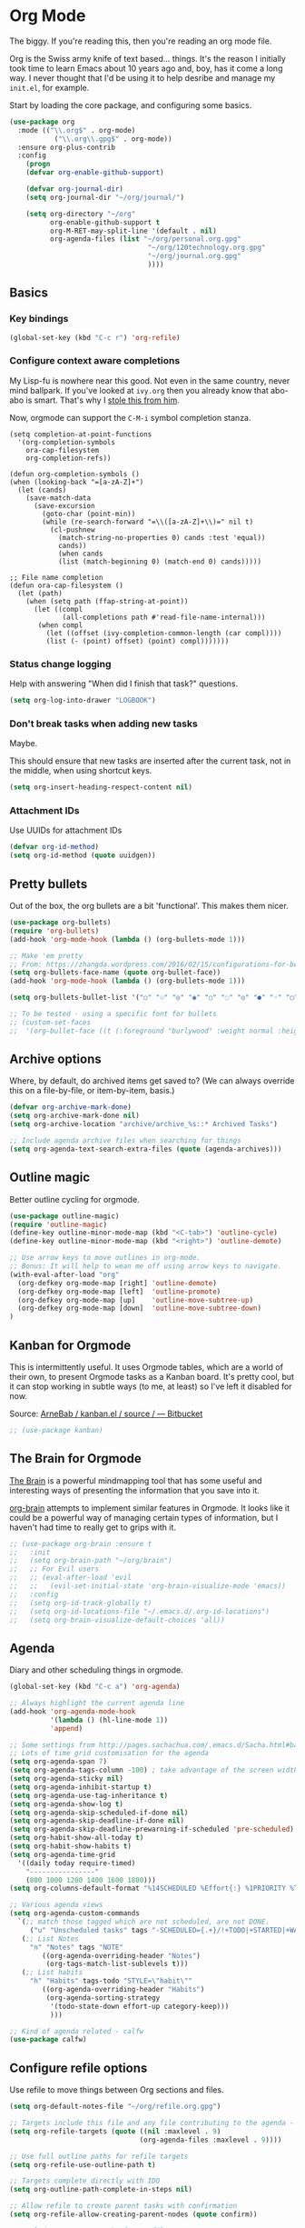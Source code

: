 #+STARTUP: content

* Org Mode
  The biggy. If you're reading this, then you're reading an org mode file.

  Org is the Swiss army knife of text based... things. It's the reason I initially took time to learn Emacs about 10 years ago and, boy, has it come a long way. I never thought that I'd be using it to help desribe and manage my =init.el=, for example.

  Start by loading the core package, and configuring some basics.
  #+name: org-things
  #+begin_src emacs-lisp
  (use-package org
    :mode (("\\.org$" . org-mode)
	         ("\\.org\\.gpg$" . org-mode))
    :ensure org-plus-contrib
    :config
      (progn
      (defvar org-enable-github-support)

      (defvar org-journal-dir)
      (setq org-journal-dir "~/org/journal/")

      (setq org-directory "~/org"
            org-enable-github-support t
            org-M-RET-may-split-line '(default . nil)
            org-agenda-files (list "~/org/personal.org.gpg"
                                    "~/org/120technology.org.gpg"
                                    "~/org/journal.org.gpg"
                                    ))))
  #+end_src

** Basics
*** Key bindings
    #+name: org-things
    #+begin_src emacs-lisp :tangle yes
    (global-set-key (kbd "C-c r") 'org-refile)
    #+end_src

*** Configure context aware completions
     My Lisp-fu is nowhere near this good. Not even in the same country, never mind ballpark. If you've looked at =ivy.org= then you already know that abo-abo is smart. That's why I [[https://oremacs.com/2017/10/04/completion-at-point/][stole this from him]].

     Now, orgmode can support the =C-M-i= symbol completion stanza.

     #+name: org-things
     #+begin_src emacs-lisp tangle: yes
     (setq completion-at-point-functions
       '(org-completion-symbols
         ora-cap-filesystem
         org-completion-refs))

     (defun org-completion-symbols ()
     (when (looking-back "=[a-zA-Z]+")
       (let (cands)
         (save-match-data
           (save-excursion
             (goto-char (point-min))
             (while (re-search-forward "=\\([a-zA-Z]+\\)=" nil t)
               (cl-pushnew
                 (match-string-no-properties 0) cands :test 'equal))
                 cands))
                 (when cands
                 (list (match-beginning 0) (match-end 0) cands)))))

     ;; File name completion
     (defun ora-cap-filesystem ()
       (let (path)
         (when (setq path (ffap-string-at-point))
           (let ((compl
                  (all-completions path #'read-file-name-internal)))
            (when compl
              (let ((offset (ivy-completion-common-length (car compl))))
              (list (- (point) offset) (point) compl)))))))
     #+end_src

*** Status change logging
    Help with answering "When did I finish that task?" questions.
    #+name: org-things
    #+begin_src emacs-lisp :tangle yes
    (setq org-log-into-drawer "LOGBOOK")
    #+end_src

*** Don't break tasks when adding new tasks
    Maybe.

    This should ensure that new tasks are inserted after the current task, not in the middle, when using shortcut keys.

    #+name: org-things
    #+begin_src emacs-lisp :tangle yes
    (setq org-insert-heading-respect-content nil)
    #+end_src

*** Attachment IDs
    Use UUIDs for attachment IDs

    #+name: org-things
    #+begin_src emacs-lisp :tangle yes
    (defvar org-id-method)
    (setq org-id-method (quote uuidgen))
    #+end_src

** Pretty bullets
   Out of the box, the org bullets are a bit 'functional'. This makes them nicer.

   #+name: org-things
   #+begin_src emacs-lisp :tangle yes
   (use-package org-bullets)
   (require 'org-bullets)
   (add-hook 'org-mode-hook (lambda () (org-bullets-mode 1)))

   ;; Make 'em pretty
   ;; From: https://zhangda.wordpress.com/2016/02/15/configurations-for-beautifying-emacs-org-mode/
   (setq org-bullets-face-name (quote org-bullet-face))
   (add-hook 'org-mode-hook (lambda () (org-bullets-mode 1)))

   (setq org-bullets-bullet-list '("○" "☉" "◎" "◉" "○" "◌" "◎" "●" "◦" "◯" "⚬" "❍" "￮" "⊙" "⊚" "⊛" "∙" "∘"))

   ;; To be tested - using a specific font for bullets
   ;; (custom-set-faces
   ;;  '(org-bullet-face ((t (:foreground "burlywood" :weight normal :height 1.5)))))

   #+end_src

** Archive options

   Where, by default, do archived items get saved to? (We can always override this on a file-by-file, or item-by-item, basis.)

   #+name: org-things
   #+begin_src emacs-lisp :tangle yes
   (defvar org-archive-mark-done)
   (setq org-archive-mark-done nil)
   (setq org-archive-location "archive/archive_%s::* Archived Tasks")

   ;; Include agenda archive files when searching for things
   (setq org-agenda-text-search-extra-files (quote (agenda-archives)))

   #+end_src


** Outline magic
   Better outline cycling for orgmode.

   #+name: org-things
   #+begin_src emacs-lisp :tangle yes
   (use-package outline-magic)
   (require 'outline-magic)
   (define-key outline-minor-mode-map (kbd "<C-tab>") 'outline-cycle)
   (define-key outline-minor-mode-map (kbd "<right>") 'outline-demote)

   ;; Use arrow keys to move outlines in org-mode.
   ;; Bonus: It will help to wean me off using arrow keys to navigate.
   (with-eval-after-load "org"
     (org-defkey org-mode-map [right] 'outline-demote)
     (org-defkey org-mode-map [left]  'outline-promote)
     (org-defkey org-mode-map [up]    'outline-move-subtree-up)
     (org-defkey org-mode-map [down]  'outline-move-subtree-down)
   )

   #+end_src

** Kanban for Orgmode
   This is intermittently useful. It uses Orgmode tables, which are a world of their own, to present Orgmode tasks as a Kanban board. It's pretty cool, but it can stop working in subtle ways (to me, at least) so I've left it disabled for now.

   Source: [[https://bitbucket.org/ArneBab/kanban.el/src][ArneBab / kanban.el / source / — Bitbucket]]

   #+name: org-things
   #+begin_src emacs-lisp :tangle yes
   ;; (use-package kanban)
   #+end_src

** The Brain for Orgmode
   [[http://www.thebrain.com/][The Brain]] is a powerful mindmapping tool that has some useful and interesting ways of presenting the information that you save into it.

   [[https://github.com/Kungsgeten/org-brain][org-brain]] attempts to implement similar features in Orgmode. It looks like it could be a powerful way of managing certain types of information, but I haven't had time to really get to grips with it.

   #+name: org-things
   #+begin_src emacs-lisp :tangle yes
   ;; (use-package org-brain :ensure t
   ;;   :init
   ;;   (setq org-brain-path "~/org/brain")
   ;;   ;; For Evil users
   ;;   ;; (eval-after-load 'evil
   ;;   ;;   (evil-set-initial-state 'org-brain-visualize-mode 'emacs))
   ;;   :config
   ;;   (setq org-id-track-globally t)
   ;;   (setq org-id-locations-file "~/.emacs.d/.org-id-locations")
   ;;   (setq org-brain-visualize-default-choices 'all))
   #+end_src

** Agenda
   Diary and other scheduling things in orgmode.

   #+name: org-things
   #+begin_src emacs-lisp :tangle yes
   (global-set-key (kbd "C-c a") 'org-agenda)

   ;; Always highlight the current agenda line
   (add-hook 'org-agenda-mode-hook
             '(lambda () (hl-line-mode 1))
             'append)

   ;; Some settings from http://pages.sachachua.com/.emacs.d/Sacha.html#babel-init
   ;; Lots of time grid customisation for the agenda
   (setq org-agenda-span 7)
   (setq org-agenda-tags-column -100) ; take advantage of the screen width
   (setq org-agenda-sticky nil)
   (setq org-agenda-inhibit-startup t)
   (setq org-agenda-use-tag-inheritance t)
   (setq org-agenda-show-log t)
   (setq org-agenda-skip-scheduled-if-done nil)
   (setq org-agenda-skip-deadline-if-done nil)
   (setq org-agenda-skip-deadline-prewarning-if-scheduled 'pre-scheduled)
   (setq org-habit-show-all-today t)
   (setq org-habit-show-habits t)
   (setq org-agenda-time-grid
     '((daily today require-timed)
	   "----------------"
	   (800 1000 1200 1400 1600 1800)))
   (setq org-columns-default-format "%14SCHEDULED %Effort{:} %1PRIORITY %TODO %50ITEM %TAGS")

   ;; Various agenda views
   (setq org-agenda-custom-commands
     `(;; match those tagged which are not scheduled, are not DONE.
        ("u" "Unscheduled tasks" tags "-SCHEDULED={.+}/!+TODO|+STARTED|+WAITING")
      (;; List Notes
        "n" "Notes" tags "NOTE"
           ((org-agenda-overriding-header "Notes")
            (org-tags-match-list-sublevels t)))
      (;; List habits
        "h" "Habits" tags-todo "STYLE=\"habit\""
           ((org-agenda-overriding-header "Habits")
            (org-agenda-sorting-strategy
             '(todo-state-down effort-up category-keep)))
             )))

   ;; Kind of agenda related - calfw
   (use-package calfw)
   #+end_src


** Configure refile options
  Use refile to move things between Org sections and files.

  #+name: org-things
  #+begin_src emacs-lisp :tangle yes
  (setq org-default-notes-file "~/org/refile.org.gpg")

  ;; Targets include this file and any file contributing to the agenda - up to 9 levels deep
  (setq org-refile-targets (quote ((nil :maxlevel . 9)
                                  (org-agenda-files :maxlevel . 9))))

  ;; Use full outline paths for refile targets
  (setq org-refile-use-outline-path t)

  ;; Targets complete directly with IDO
  (setq org-outline-path-complete-in-steps nil)

  ;; Allow refile to create parent tasks with confirmation
  (setq org-refile-allow-creating-parent-nodes (quote confirm))

  ;; Exclude DONE state tasks from refile targets
  (defun bh/verify-refile-target ()
    "Exclude todo keywords with a done state from refile targets."
     (not (member (nth 2 (org-heading-components)) org-done-keywords)))

  (setq org-refile-target-verify-function 'bh/verify-refile-target)
  #+end_src

** Capture
   I need to make more, and better, use of capture and templates.

   #+name: org-things
   #+begin_src emacs-lisp :tangle yes
   ;; Set a global capture key
   (define-key (current-global-map) [remap org-capture] 'counsel-org-capture)

   (setq org-capture-templates
         (quote (("t" "todo" entry          (file "~/org/refile.org.gpg")
                  "* TODO %?\n%U\n%a\n" :clock-in t :clock-resume t)
                 ("r" "respond" entry       (file "~/org/refile.org.gpg")
                  "* NEXT Respond to %:from on %:subject\nSCHEDULED: %t\n%U\n%a\n" :clock-in t :clock-resume t :immediate-finish t)
                 ("n" "note" entry          (file "~/org/refile.org.gpg")
                  "* %? :NOTE:\n%U\n%a\n" :clock-in t :clock-resume t)
                 ("j" "Journal"
                  entry                     (file+datetree "~/org/journal.org.gpg")
                  "* %?\n%U\n\n%i\n\n    From: %a\n" :clock-in t :clock-resume t :empty-lines 1)
                 ("w" "org-protocol" entry  (file "~/org/refile.org.gpg")
                  "* TODO Review %c\n%U\n" :immediate-finish t)
                 ("m" "Meeting" entry       (file "~/org/refile.org.gpg")
                  "* MEETING with %? :MEETING:\n%U" :clock-in t :clock-resume t)
                 ("p" "Phone call" entry    (file "~/org/refile.org.gpg")
                  "* PHONE %? :PHONE:\n%U" :clock-in t :clock-resume t)
                 ("h" "Habit" entry         (file "~/org/refile.org.gpg")
                                 "* NEXT %?\n%U\n%a\nSCHEDULED: %(format-time-string \"%<<%Y-%m-%d %a .+1d/3d>>\"\")"\n:PROPERTIES:\n:STYLE: habit\n:REPEAT_TO_STATE: NEXT\n:END:\n""))))

   #+end_src

** org-ref
   This is a super powerful way of tracking information from PDFs into Orgmode files mixed with bibtex.

   Too powerful for me, and doesn't really fit my workflow. But, kept for future reference and possible use.

   #+name: org-things
   #+begin_src emacs-lisp :tangle yes
   ;;
   ;; org-ref
   ;;
   ;; (use-package org-ref
   ;;   :config
   ;;   (setq org-ref-notes-directory "~/org/bibtex/notes"
   ;;       org-ref-bibliography-notes "~/org/bibtex/notes/index.org"
   ;;       org-ref-default-bibliography '("~/org/bibtex/index.bib")
   ;;       org-ref-pdf-directory "~/org/bibtex/pdfs/"))
   #+end_src


** Columns

   Fancy pants todo lists with estimated and actual effort. For me, this is currently a little too granular.

   But.

   I think it's something that could be helpful. E.g, tracking time for client work, and assessing how good my estimating actually is.

   #+name: org-things
   #+begin_src emacs-lisp :tangle yes
   ;; Set default column view headings: Status Task Effort Clock_Summary Scheduled_Date Priority
   (setq org-columns-default-format "%TODO %80ITEM(Task) %10Effort(Effort){:} %10CLOCKSUM %14SCHEDULED %1PRIORITY")

   ;; global Effort estimate values
   ;; global STYLE property values for completion
   (setq org-global-properties (quote (("Effort_ALL" . "0:15 0:30 0:45 1:00 2:00 3:00 4:00 5:00 6:00 0:00")
                                       ("STYLE_ALL" . "habit"))))


   ;; Tags with fast selection keys
   (setq org-tag-alist (quote ((:startgroup)
                               ("@errand"    . ?e)
                               ("@work"      . ?o)
                               ("@home"      . ?H)
                               ("@shops"     . ?s)
                               (:endgroup)
                               ("WAITING"    . ?w)
                               ("HOLD"       . ?h)
                               ("PERSONAL"   . ?P)
                               ("WORK"       . ?W)
                               ("ORG"        . ?O)
                               ("crypt"      . ?E)
                               ("NOTE"       . ?n)
                               ("CANCELLED"  . ?c)
                               ("FLAGGED"    . ??))))


   #+end_src

** Templates
   Some shortcut templates

   #+name: org-things
   #+begin_src emacs-lisp :tangle yes
   (setq org-structure-template-alist
        (quote (("s" "#+begin_src ?\n\n#+end_src" "<src lang=\"?\">\n\n</src>")
                ("e" "#+begin_example\n?\n#+end_example" "<example>\n?\n</example>")
                ("q" "#+begin_quote\n?\n#+end_quote" "<quote>\n?\n</quote>")
                ("c" "#+begin_center\n?\n#+end_center" "<center>\n?\n</center>")
                ("l" "#+begin_latex\n?\n#+end_latex" "<literal style=\"latex\">\n?\n</literal>")
                ("L" "#+latex: " "<literal style=\"latex\">?</literal>")
                ("h" "#+begin_html\n?\n#+end_html" "<literal style=\"html\">\n?\n</literal>")
                ("H" "#+html: " "<literal style=\"html\">?</literal>")
                ("a" "#+begin_ascii\n?\n#+end_ascii")
                ("A" "#+ascii: ")
                ("i" "#+index: ?" "#+index: ?")
                ("I" "#+include %file ?" "<include file=%file markup=\"?\">"))))
   #+end_src

** Babel
   Configure various org-babel modes.

   #+name: org-things
   #+begin_src emacs-lisp :tangle yes
   (use-package ob-mongo)
   (use-package ob-php)
   (use-package ob-redis)
   (use-package ob-sql-mode)


   (org-babel-do-load-languages
     'org-babel-load-languages
     '(;; other Babel languages
        (shell      . t)
        (ditaa      . t)
        (gnuplot    . t)
        (latex      . t)
        (org        . t)
        (makefile   . t)
        (sql        . t)
        (js         . t)
        (emacs-lisp . t)
        (clojure    . t)
        (python     . t)
        (ruby       . t)
        (dot        . t)
        (plantuml   . t)))

   ;; Where is ditaa.jar?
   ;; On MacOS:
   (setq org-ditaa-jar-path "/usr/local/Cellar/ditaa/0.10/libexec/ditaa0_10.jar")

   ;; refresh images after execution
   (add-hook 'org-babel-after-execute-hook 'org-redisplay-inline-images)

   #+end_src



** Export
   Orgs worst kept secret - it's great at exporting to different formats.

   #+name: org-things
   #+begin_src emacs-lisp :tangle yes
   (use-package ox-pandoc)


   ;; Work with PDFs
   (use-package pdf-tools
     :ensure t
     :config
     (pdf-tools-install)
     (setq-default pdf-view-display-size 'fit-page
                   pdf-view-use-imagemagick t
                   pdf-view-midnight-colors '("white smoke" . "gray5"))
     (bind-keys :map pdf-view-mode-map
        ("\\" . hydra-pdftools/body)
        ("<s-spc>" .  pdf-view-scroll-down-or-next-page)
        ("g"  . pdf-view-first-page)
        ("G"  . pdf-view-last-page)
        ("l"  . image-forward-hscroll)
        ("h"  . image-backward-hscroll)
        ("j"  . pdf-view-next-line-or-next-page)
        ("k"  . pdf-view-previous-line-or-previous-page)
        ("e"  . pdf-view-goto-page)
        ("t"  . pdf-view-goto-label)
        ("u"  . pdf-view-revert-buffer)
        ("al" . pdf-annot-list-annotations)
        ("ad" . pdf-annot-delete)
        ("aa" . pdf-annot-attachment-dired)
        ("am" . pdf-annot-add-markup-annotation)
        ("at" . pdf-annot-add-text-annotation)
        ("y"  . pdf-view-kill-ring-save)
        ("i"  . pdf-misc-display-metadata)
        ("s"  . pdf-occur)
        ("b"  . pdf-view-set-slice-from-bounding-box)
        ("r"  . pdf-view-reset-slice))

     (when (package-installed-p 'hydra)
       (bind-keys :map pdf-view-mode-map
                 ("\\" . hydra-pdftools/body))
       (defhydra hydra-pdftools (:color blue :hint nil)
          "
                                                                        ╭───────────┐
         Move  History   Scale/Fit     Annotations  Search/Link    Do   │ PDF Tools │
     ╭──────────────────────────────────────────────────────────────────┴───────────╯
        ^^^_g_^^^       _B_    ^↧^    _+_    ^ ^     [_al_] list    [_s_] search      [_u_] revert buffer
        ^^^^↑^^^^       ^↑^    _H_    ^↑^  ↦ _W_ ↤   [_am_] markup  [_o_] outline     [_i_] info
        ^^^_p_^^^       ^ ^    ^↥^    _0_    ^ ^     [_at_] text    [_F_] link        [_d_] midgnight mode
        ^^^^↑^^^^       ^↓^  ╭─^─^─┐  ^↓^  ╭─^ ^─┐   [_ad_] delete  [_f_] search link [_D_] print mode
   _h_ ← _e_/_t_ → _l_  _N_  │ _P_ │  _-_    _b_     [_aa_] dired
        ^^^^↓^^^^       ^ ^  ╰─^─^─╯  ^ ^  ╰─^ ^─╯   [_y_]  yank
        ^^^_n_^^^       ^ ^  _r_eset slice box
        ^^^^↓^^^^
        ^^^_G_^^^
     --------------------------------------------------------------------------------
          "
          ("\\" hydra-master/body "back")
          ("<ESC>" nil "quit")
          ("al" pdf-annot-list-annotations)
          ("ad" pdf-annot-delete)
          ("aa" pdf-annot-attachment-dired)
          ("am" pdf-annot-add-markup-annotation)
          ("at" pdf-annot-add-text-annotation)
          ("y"  pdf-view-kill-ring-save)
          ("+" pdf-view-enlarge :color red)
          ("-" pdf-view-shrink :color red)
          ("0" pdf-view-scale-reset)
          ("H" pdf-view-fit-height-to-window)
          ("W" pdf-view-fit-width-to-window)
          ("P" pdf-view-fit-page-to-window)
          ("n" pdf-view-next-page-command :color red)
          ("p" pdf-view-previous-page-command :color red)
          ("d" pdf-view-midnight-minor-mode)
          ("D" pdf-view-printer-minor-mode)
          ("b" pdf-view-set-slice-from-bounding-box)
          ("r" pdf-view-reset-slice)
          ("g" pdf-view-first-page)
          ("G" pdf-view-last-page)
          ("e" pdf-view-goto-page)
          ("t" pdf-view-goto-label)
          ("o" pdf-outline)
          ("s" pdf-occur)
          ("i" pdf-misc-display-metadata)
          ("u" pdf-view-revert-buffer)
          ("F" pdf-links-action-perfom)
          ("f" pdf-links-isearch-link)
          ("B" pdf-history-backward :color red)
          ("N" pdf-history-forward :color red)
          ("l" image-forward-hscroll :color red)
          ("h" image-backward-hscroll :color red)))

      (use-package org-pdfview
         :ensure t))


   ;; Sneaking in some bibtex
   ;; https://github.com/tmalsburg/helm-bibtex
   ;; and
   ;; https://codearsonist.com/reading-for-programmers

   (use-package ivy-bibtex
     :config
     (setq bibtex-completion-bibliography
          '("~/org/bibtex/bibtex-default.org"))

     (setq bibtex-completion-library-path '("~/org/bibtex/pdfs"))
     (setq bibtex-completion-notes-path "~/org/bibtex/notes")
     )

   ;; Add Interleave (https://github.com/rudolfochrist/interleave)
   (use-package interleave)

   ;; Add some more LaTeX classes. CV Classes assume that various classes from
   ;; http://www.latextemplates.com have been installed.
   (add-to-list 'org-latex-classes
               '("cvlongprofessional"
                 "\\documentclass{res}"
                 ("\\section{%s}" . "\\section*{%s}")
                 ("\\subsection{%s}" . "\\subsection*{%s}")
                 ("\\subsubsection{%s}" . "\\subsubsection*{%s}")
                 ("\\paragraph{%s}" . "\\paragraph*{%s}")
                 ("\\subparagraph{%s}" . "\\subparagraph*{%s}")))

   (add-to-list 'org-latex-classes
               '("cvawesome"
                 "\\documentclass{awesome-cv}"
                 ("\\section{%s}" . "\\section*{%s}")
                 ("\\subsection{%s}" . "\\subsection*{%s}")
                 ("\\subsubsection{%s}" . "\\subsubsection*{%s}")
                 ("\\paragraph{%s}" . "\\paragraph*{%s}")
                 ("\\subparagraph{%s}" . "\\subparagraph*{%s}")))

   (add-to-list 'org-latex-classes
               '("cv20second"
                 "\\class{twentysecondcv}"
                 ("\\section{%s}" . "\\section*{%s}")
                 ("\\subsection{%s}" . "\\subsection*{%s}")
                 ("\\subsubsection{%s}" . "\\subsubsection*{%s}")
                 ("\\paragraph{%s}" . "\\paragraph*{%s}")
                 ("\\subparagraph{%s}" . "\\subparagraph*{%s}")))


     ;; Define some LaTeX classes.
     (add-to-list 'org-latex-classes
                 '("tufte-book"
                   "\\documentclass{tufte-book}"
                   ("\\section{%s}" . "\\section*{%s}")
                   ("\\subsection{%s}" . "\\subsection*{%s}")
                   ("\\subsubsection{%s}" . "\\subsubsection*{%s}")
                   ("\\paragraph{%s}" . "\\paragraph*{%s}")
                   ("\\subparagraph{%s}" . "\\subparagraph*{%s}")))

     (add-to-list 'org-latex-classes
                 '("tufte-handout"
                   "\\documentclass{tufte-handout}"
                   ("\\section{%s}" . "\\section*{%s}")
                   ("\\subsection{%s}" . "\\subsection*{%s}")
                   ("\\subsubsection{%s}" . "\\subsubsection*{%s}")
                   ("\\paragraph{%s}" . "\\paragraph*{%s}")
                   ("\\subparagraph{%s}" . "\\subparagraph*{%s}")))

   #+end_src
